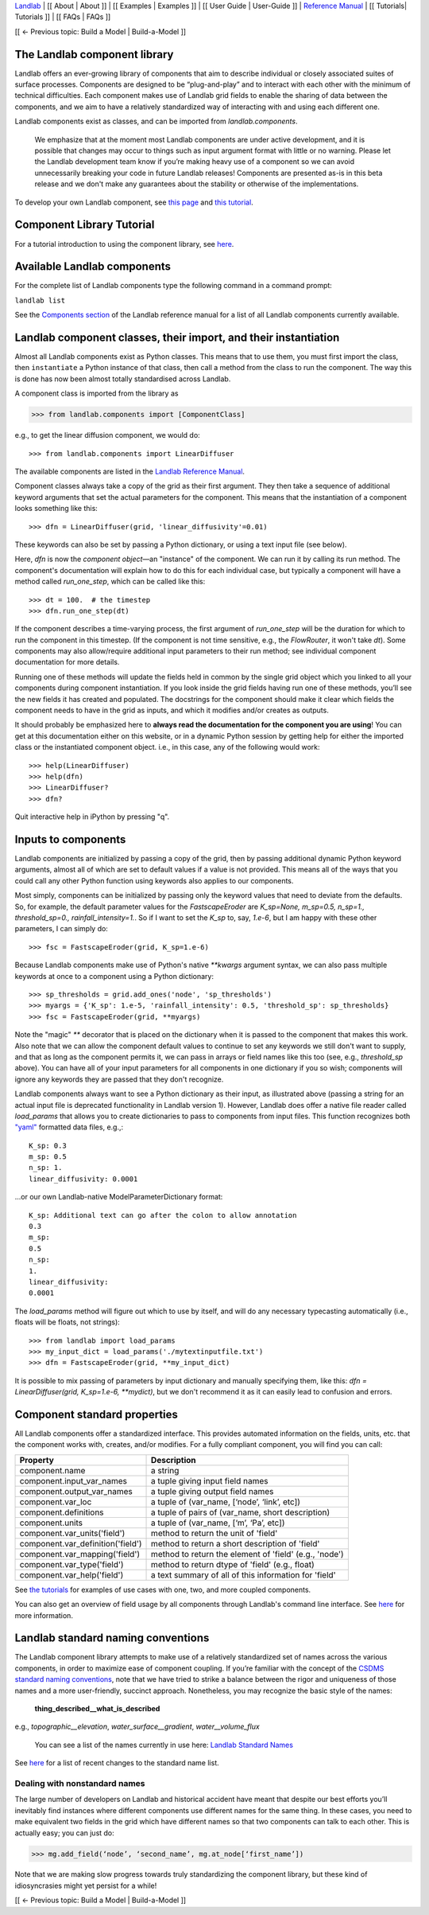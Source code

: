 `Landlab <http://landlab.github.io>`_ |
[[ About | About ]] |
[[ Examples | Examples ]] |
[[ User Guide | User-Guide ]] |
`Reference Manual <http://landlab.readthedocs.org/en/latest/#developer-documentation>`_ |
[[ Tutorials| Tutorials ]] |
[[ FAQs | FAQs ]]

[[ ← Previous topic: Build a Model | Build-a-Model ]]

.. _landlab_components_page:

The Landlab component library
-----------------------------

Landlab offers an ever-growing library of components that aim to describe individual or closely associated suites of surface processes. Components are designed to be “plug-and-play” and to interact with each other with the minimum of technical difficulties. Each component makes use of Landlab grid fields to enable the sharing of data between the components, and we aim to have a relatively standardized way of interacting with and using each different one.

Landlab components exist as classes, and can be imported from *landlab.components*.

    We emphasize that at the moment most Landlab components are under active development, and it is possible that    changes may occur to things such as input argument format with little or no warning. Please let the Landlab development team know if you’re making heavy use of a component so we can avoid unnecessarily breaking your code in future Landlab releases! Components are presented as-is in this beta release and we don't make any guarantees about the stability or otherwise of the implementations.

To develop your own Landlab component, see `this page <https://github.com/landlab/landlab/wiki/Develop-your-own-component>`_ and `this tutorial <https://nbviewer.jupyter.org/github/landlab/tutorials/blob/master/making_components/making_components.ipynb>`_. 

Component Library Tutorial
----------------------------
For a tutorial introduction to using the component library, see `here <https://nbviewer.jupyter.org/github/landlab/tutorials/blob/master/component_tutorial/component_tutorial.ipynb>`_.

Available Landlab components
----------------------------

For the complete list of Landlab components type the following command in a command prompt:
 
``landlab list``

See the `Components section <http://landlab.readthedocs.io/en/release/#components>`_ of the Landlab reference manual for a list of all Landlab components currently available.


Landlab component classes, their import, and their instantiation
----------------------------------------------------------------

Almost all Landlab components exist as Python classes. This means that to use them, you
must first import the class, then ``instantiate`` a Python instance of that class,
then call a method from the class to run the component. The way this is done has now
been almost totally standardised across Landlab.

A component class is imported from the library as 

>>> from landlab.components import [ComponentClass]

e.g., to get the linear diffusion component, we would do::

>>> from landlab.components import LinearDiffuser

The available components are listed 
in the `Landlab Reference Manual <http://landlab.readthedocs.io/en/latest/#components>`_.

Component classes always take a copy of the grid as their first argument. They then take a
sequence of additional keyword arguments that set the actual parameters for the component.
This means that the instantiation of a component looks something like this::

>>> dfn = LinearDiffuser(grid, 'linear_diffusivity'=0.01)

These keywords can also be set by passing a Python dictionary, or using a text input file
(see below).

Here, `dfn` is now the `component object`—an "instance" of the component. We can run it
by calling its run method. The component's documentation will explain how to do this for
each individual case, but typically a component will have a method called `run_one_step`,
which can be called like this::

>>> dt = 100.  # the timestep
>>> dfn.run_one_step(dt)

If the component describes a time-varying process, the first argument of `run_one_step`
will be the duration for which to run the component in this timestep. (If the component
is not time sensitive, e.g., the `FlowRouter`, it won't take `dt`). Some components
may also allow/require additional input parameters to their run method; see individual
component documentation for more details.

Running one of these methods will update the fields held in common by the single grid
object which you linked to all your components during component instantiation. If you
look inside the grid fields having run one of these methods, you’ll see the new fields
it has created and populated. The docstrings for the component should make it clear
which fields the component needs to have in the grid as inputs, and which it modifies
and/or creates as outputs.

It should probably be emphasized here to **always read the documentation for the
component you are using**! You can get at this documentation either on this
website, or in a dynamic Python session by getting help for either the imported class
or the instantiated component object. i.e., in this case, any of the following would
work::

>>> help(LinearDiffuser)
>>> help(dfn)
>>> LinearDiffuser?
>>> dfn?

Quit interactive help in iPython by pressing "q".


.. _input_files:

Inputs to components
--------------------

Landlab components are initialized by passing a copy of the grid, then by passing additional
dynamic Python keyword arguments, almost all of which are set to default values if a value
is not provided. This means all of the ways that you could call any other Python function
using keywords also applies to our components.

Most simply, components can be initialized by passing only the keyword values that need to
deviate from the defaults. So, for example, the default parameter values for the
`FastscapeEroder` are `K_sp=None, m_sp=0.5, n_sp=1., threshold_sp=0., rainfall_intensity=1.`.
So if I want to set the `K_sp` to, say, `1.e-6`, but I am happy with these other parameters,
I can simply do::

>>> fsc = FastscapeEroder(grid, K_sp=1.e-6)

Because Landlab components make use of Python's native `**kwargs` argument syntax, we can
also pass multiple keywords at once to a component using a Python dictionary::

>>> sp_thresholds = grid.add_ones('node', 'sp_thresholds')
>>> myargs = {'K_sp': 1.e-5, 'rainfall_intensity': 0.5, 'threshold_sp': sp_thresholds}
>>> fsc = FastscapeEroder(grid, **myargs)

Note the "magic" `**` decorator that is placed on the dictionary when it is passed to the
component that makes this work. Also note that we can allow the component default values to
continue to set any keywords we still don't want to supply, and that as long as the
component permits it, we can pass in arrays or field names like this too (see, e.g.,
`threshold_sp` above). You can have all of your input parameters for all components in
one dictionary if you so wish; components will ignore any keywords they are passed that
they don't recognize.

Landlab components always want to see a Python dictionary as their input, as illustrated
above (passing a string for an actual input file is deprecated functionality in Landlab
version 1). However, Landlab does offer a native file reader called `load_params` that
allows you to create dictionaries to pass to components from input files. This function
recognizes both `"yaml" <http://www.yaml.org/start.html>`_ formatted data files, e.g.,::

    K_sp: 0.3
    m_sp: 0.5
    n_sp: 1.
    linear_diffusivity: 0.0001

...or our own Landlab-native ModelParameterDictionary format::

    K_sp: Additional text can go after the colon to allow annotation
    0.3
    m_sp:
    0.5
    n_sp:
    1.
    linear_diffusivity:
    0.0001

The `load_params` method will figure out which to use by itself, and will do any
necessary typecasting automatically (i.e., floats will be floats, not strings)::

>>> from landlab import load_params
>>> my_input_dict = load_params('./mytextinputfile.txt')
>>> dfn = FastscapeEroder(grid, **my_input_dict)

It is possible to mix passing of parameters by input dictionary and manually specifying
them, like this: `dfn = LinearDiffuser(grid, K_sp=1.e-6, **mydict)`, but we don't
recommend it as it can easily lead to confusion and errors.


Component standard properties
-----------------------------

All Landlab components offer a standardized interface. This provides automated information
on the fields, units, etc. that the component works with, creates, and/or modifies. For a
fully compliant component, you will find you can call:

==================================  ===========================================================
Property                            Description
==================================  ===========================================================
component.name 		                a string
component.input_var_names 	        a tuple giving input field names
component.output_var_names	        a tuple giving output field names
component.var_loc		        a tuple of (var_name, [‘node’, ‘link’, etc])
component.definitions	                a tuple of pairs of (var_name, short description)
component.units                         a tuple of (var_name, [‘m’, ‘Pa’, etc])
component.var_units('field')            method to return the unit of 'field'
component.var_definition('field')       method to return a short description of 'field'
component.var_mapping('field')          method to return the element of 'field' (e.g., 'node')
component.var_type('field')             method to return dtype of 'field' (e.g., float)
component.var_help('field')             a text summary of all of this information for 'field'
==================================  ===========================================================

See `the tutorials <https://github.com/landlab/landlab/wiki/Tutorials>`_ for examples of use cases
with one, two, and more coupled components.

You can also get an overview of field usage by all components through Landlab's command line
interface. See `here <https://github.com/landlab/landlab/wiki/Grid#getting-information-about-fields>`_
for more information.


.. _standard_names:

Landlab standard naming conventions
-----------------------------------

The Landlab component library attempts to make use of a relatively standardized set of names across
the various components, in order to maximize ease of component coupling. If you’re familiar with
the concept of the `CSDMS standard naming conventions 
<http://csdms.colorado.edu/wiki/CSDMS_Standard_Names>`_, note that we have tried to strike a balance
between the rigor and uniqueness of those names and a more user-friendly, succinct approach.
Nonetheless, you may recognize the basic style of the names:

	**thing_described__what_is_described**

e.g., *topographic__elevation*, *water_surface__gradient*, *water__volume_flux*

 You can see a list of the names currently in use here: `Landlab Standard Names <https://github.com/landlab/landlab/wiki/Standard-names>`_

See `here <https://github.com/landlab/landlab/wiki/Standard-names#changes-to-standard-names-in-landlab>`_ for a list of recent changes
to the standard name list.


Dealing with nonstandard names
++++++++++++++++++++++++++++++

The large number of developers on Landlab and historical accident have meant that despite our
best efforts you’ll inevitably find instances where different components use different names
for the same thing. In these cases, you need to make equivalent two fields in the grid which
have different names so that two components can talk to each other. This is actually easy;
you can just do:

>>> mg.add_field(‘node’, ‘second_name’, mg.at_node[‘first_name’])

Note that we are making slow progress towards truly standardizing the component library, but
these kind of idiosyncrasies might yet persist for a while! 

[[ ← Previous topic: Build a Model | Build-a-Model ]]